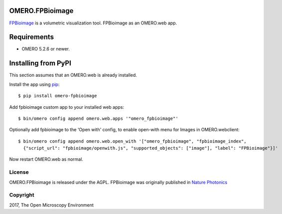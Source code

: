 .. image:: https://travis-ci.org/ome/omero-fpbioimage.svg?branch=master
    :target: https://travis-ci.org/ome/omero-fpbioimage

.. image:: https://badge.fury.io/py/omero-fpbioimage.svg
    :target: https://badge.fury.io/py/omero-fpbioimage

OMERO.FPBioimage
================

`FPBioimage <http://fpb.ceb.cam.ac.uk/>`_ is a volumetric visualization tool.
FPBioimage as an OMERO.web app.

Requirements
============

* OMERO 5.2.6 or newer.

Installing from PyPI
====================

This section assumes that an OMERO.web is already installed.

Install the app using `pip <https://pip.pypa.io/en/stable/>`_:

::

    $ pip install omero-fpbioimage

Add fpbioimage custom app to your installed web apps:

::

    $ bin/omero config append omero.web.apps '"omero_fpbioimage"'

Optionally add fpbioimage to the 'Open with' config, to enable
open-with menu for Images in OMERO.webclient:

::

    $ bin/omero config append omero.web.open_with '["omero_fpbioimage", "fpbioimage_index",
      {"script_url": "fpbioimage/openwith.js", "supported_objects": ["image"], "label": "FPBioimage"}]'

Now restart OMERO.web as normal.


License
-------

OMERO.FPBioimage is released under the AGPL. 
FPBioimage was originally published in `Nature
Photonics <https://www.nature.com/nphoton/journal/v11/n2/full/nphoton.2016.273.html>`_

Copyright
---------

2017, The Open Microscopy Environment